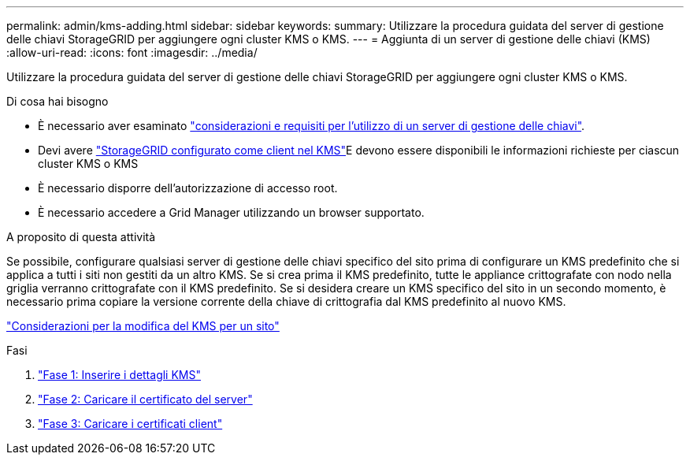 ---
permalink: admin/kms-adding.html 
sidebar: sidebar 
keywords:  
summary: Utilizzare la procedura guidata del server di gestione delle chiavi StorageGRID per aggiungere ogni cluster KMS o KMS. 
---
= Aggiunta di un server di gestione delle chiavi (KMS)
:allow-uri-read: 
:icons: font
:imagesdir: ../media/


[role="lead"]
Utilizzare la procedura guidata del server di gestione delle chiavi StorageGRID per aggiungere ogni cluster KMS o KMS.

.Di cosa hai bisogno
* È necessario aver esaminato link:kms-considerations-and-requirements.html["considerazioni e requisiti per l'utilizzo di un server di gestione delle chiavi"].
* Devi avere link:kms-configuring-storagegrid-as-client.html["StorageGRID configurato come client nel KMS"]E devono essere disponibili le informazioni richieste per ciascun cluster KMS o KMS
* È necessario disporre dell'autorizzazione di accesso root.
* È necessario accedere a Grid Manager utilizzando un browser supportato.


.A proposito di questa attività
Se possibile, configurare qualsiasi server di gestione delle chiavi specifico del sito prima di configurare un KMS predefinito che si applica a tutti i siti non gestiti da un altro KMS. Se si crea prima il KMS predefinito, tutte le appliance crittografate con nodo nella griglia verranno crittografate con il KMS predefinito. Se si desidera creare un KMS specifico del sito in un secondo momento, è necessario prima copiare la versione corrente della chiave di crittografia dal KMS predefinito al nuovo KMS.

link:kms-considerations-for-changing-for-site.html["Considerazioni per la modifica del KMS per un sito"]

.Fasi
. link:kms-adding-enter-kms-details.html["Fase 1: Inserire i dettagli KMS"]
. link:kms-adding-upload-server-certificate.html["Fase 2: Caricare il certificato del server"]
. link:kms-adding-upload-client-certificates.html["Fase 3: Caricare i certificati client"]


